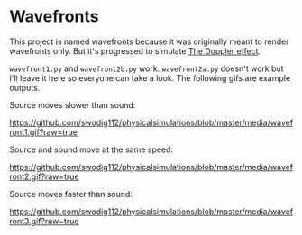 * Wavefronts
This project is named wavefronts because it was originally meant to render wavefronts only. But it's progressed to simulate [[https://en.wikipedia.org/wiki/Doppler_effect][The Doppler effect]].

~wavefront1.py~ and ~wavefront2b.py~ work. ~wavefront2a.py~ doesn't work but I'll leave it here so everyone can take a look. The following gifs are example outputs.

Source moves slower than sound:

[[https://github.com/swodig112/physicalsimulations/blob/master/media/wavefront1.gif?raw=true]]

Source and sound move at the same speed:

[[https://github.com/swodig112/physicalsimulations/blob/master/media/wavefront2.gif?raw=true]]

Source moves faster than sound:

[[https://github.com/swodig112/physicalsimulations/blob/master/media/wavefront3.gif?raw=true]]

